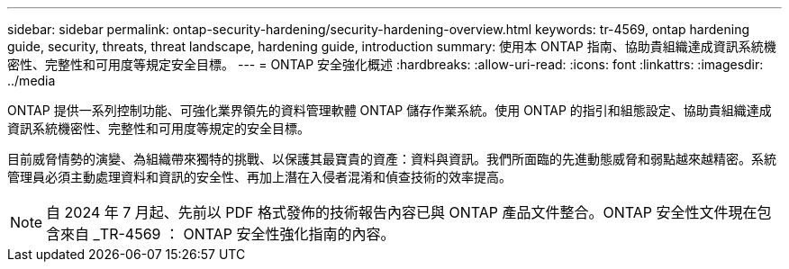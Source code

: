 ---
sidebar: sidebar 
permalink: ontap-security-hardening/security-hardening-overview.html 
keywords: tr-4569, ontap hardening guide, security, threats, threat landscape, hardening guide, introduction 
summary: 使用本 ONTAP 指南、協助貴組織達成資訊系統機密性、完整性和可用度等規定安全目標。 
---
= ONTAP 安全強化概述
:hardbreaks:
:allow-uri-read: 
:icons: font
:linkattrs: 
:imagesdir: ../media


[role="lead"]
ONTAP 提供一系列控制功能、可強化業界領先的資料管理軟體 ONTAP 儲存作業系統。使用 ONTAP 的指引和組態設定、協助貴組織達成資訊系統機密性、完整性和可用度等規定的安全目標。

目前威脅情勢的演變、為組織帶來獨特的挑戰、以保護其最寶貴的資產：資料與資訊。我們所面臨的先進動態威脅和弱點越來越精密。系統管理員必須主動處理資料和資訊的安全性、再加上潛在入侵者混淆和偵查技術的效率提高。


NOTE: 自 2024 年 7 月起、先前以 PDF 格式發佈的技術報告內容已與 ONTAP 產品文件整合。ONTAP 安全性文件現在包含來自 _TR-4569 ： ONTAP 安全性強化指南的內容。
